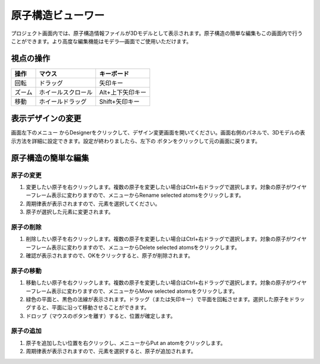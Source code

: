 =============================
原子構造ビューワー
=============================

プロジェクト画面内では、原子構造情報ファイルが3Dモデルとして表示されます。原子構造の簡単な編集もこの画面内で行うことができます。より高度な編集機能はモデラ―画面でご使用いただけます。

視点の操作
=============

+---------------------------------------+-----------------------------+----------------------+
|操作                                   |マウス                       |キーボード            |
+=======================================+=============================+======================+
|回転                                   |ドラッグ                     |矢印キー              |
+---------------------------------------+-----------------------------+----------------------+
|ズーム                                 |ホイールスクロール           |Alt+上下矢印キー      |
+---------------------------------------+-----------------------------+----------------------+
|移動                                   |ホイールドラッグ             |Shift+矢印キー        |
+---------------------------------------+-----------------------------+----------------------+

表示デザインの変更
=====================

画面左下のメニュー |projectmenuicon| からDesignerをクリックして、デザイン変更画面を開いてください。画面右側のパネルで、3Dモデルの表示方法を詳細に設定できます。設定が終わりましたら、左下の |back| ボタンをクリックして元の画面に戻ります。

.. |projectmenuicon| image:: /img/projectmenuicon.png
.. |back| image:: /img/back.png

.. image:: /img/designer.png

原子構造の簡単な編集
========================

原子の変更
------------

1. 変更したい原子を右クリックします。複数の原子を変更したい場合はCtrl+右ドラッグで選択します。対象の原子がワイヤーフレーム表示に変わりますので、メニューからRename selected atomsをクリックします。
2. 周期律表が表示されますので、元素を選択してください。
3. 原子が選択した元素に変更されます。

原子の削除
-----------

1. 削除したい原子を右クリックします。複数の原子を変更したい場合はCtrl+右ドラッグで選択します。対象の原子がワイヤーフレーム表示に変わりますので、メニューからDelete selected atomsをクリックします。
2. 確認が表示されますので、OKをクリックすると、原子が削除されます。

原子の移動
------------

1. 移動したい原子を右クリックします。複数の原子を変更したい場合はCtrl+右ドラッグで選択します。対象の原子がワイヤーフレーム表示に変わりますので、メニューからMove selected atomsをクリックします。
2. 緑色の平面と、黒色の法線が表示されます。ドラッグ（または矢印キー）で平面を回転させます。選択した原子をドラッグすると、平面に沿って移動させることができます。
3. ドロップ（マウスのボタンを離す）すると、位置が確定します。

原子の追加
------------

1. 原子を追加したい位置を右クリックし、メニューからPut an atomをクリックします。
2. 周期律表が表示されますので、元素を選択すると、原子が追加されます。